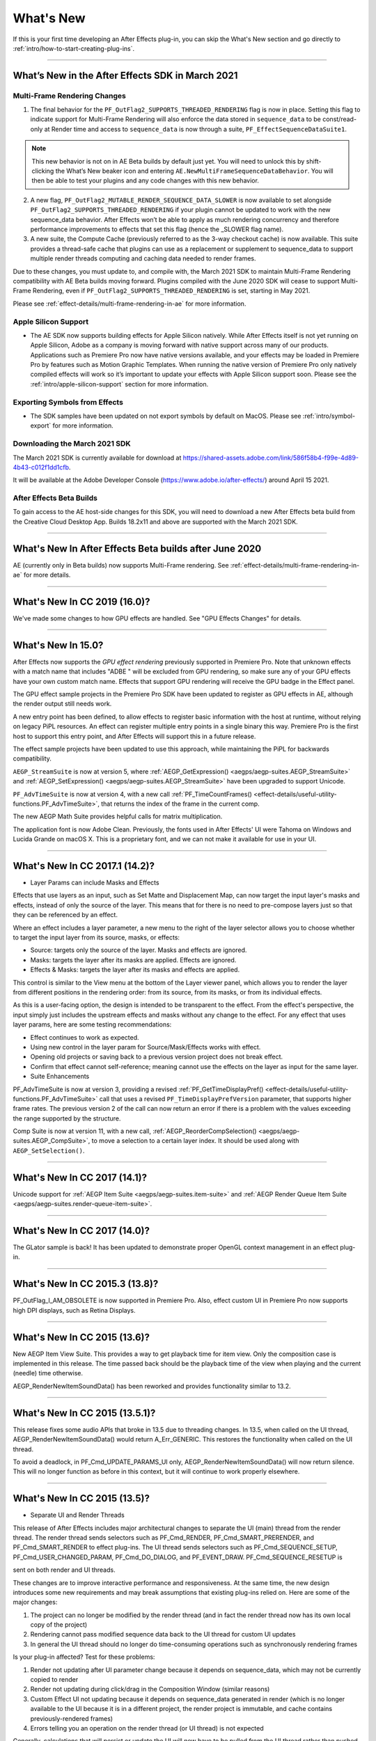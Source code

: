 .. _intro/whats-new:

==========
What's New
==========

If this is your first time developing an After Effects plug-in, you can skip the What's New section and go directly to :ref:`intro/how-to-start-creating-plug-ins`.

----

What’s New in the After Effects SDK in March 2021
=================================================

Multi-Frame Rendering Changes
******************************

1.	The final behavior for the ``PF_OutFlag2_SUPPORTS_THREADED_RENDERING`` flag is now in place. Setting this flag to indicate support for Multi-Frame Rendering will also enforce the data stored in ``sequence_data`` to be const/read-only at Render time and access to ``sequence_data`` is now through a suite, ``PF_EffectSequenceDataSuite1``. 

.. note::
  This new behavior is not on in AE Beta builds by default just yet. You will need to unlock this by shift-clicking the What’s New beaker icon and entering ``AE.NewMultiFrameSequenceDataBehavior``. You will then be able to test your plugins and any code changes with this new behavior. 

2.	A new flag, ``PF_OutFlag2_MUTABLE_RENDER_SEQUENCE_DATA_SLOWER`` is now available to set alongside ``PF_OutFlag2_SUPPORTS_THREADED_RENDERING`` if your plugin cannot be updated to work with the new sequence_data behavior. After Effects won’t be able to apply as much rendering concurrency and therefore performance improvements to effects that set this flag (hence the _SLOWER flag name).
3.	A new suite, the Compute Cache (previously referred to as the 3-way checkout cache) is now available. This suite provides a thread-safe cache that plugins can use as a replacement or supplement to sequence_data to support multiple render threads computing and caching data needed to render frames. 

Due to these changes, you must update to, and compile with, the March 2021 SDK to maintain Multi-Frame Rendering compatibility with AE Beta builds moving forward. Plugins compiled with the June 2020 SDK will cease to support Multi-Frame Rendering, even if ``PF_OutFlag2_SUPPORTS_THREADED_RENDERING`` is set, starting in May 2021. 

Please see :ref:`effect-details/multi-frame-rendering-in-ae` for more information.


Apple Silicon Support
**********************

* The AE SDK now supports building effects for Apple Silicon natively. While After Effects itself is not yet running on Apple Silicon, Adobe as a company is moving forward with native support across many of our products. Applications such as Premiere Pro now have native versions available, and your effects may be loaded in Premiere Pro by features such as Motion Graphic Templates. When running the native version of Premiere Pro only natively compiled effects will work so it’s important to update your effects with Apple Silicon support soon. Please see the :ref:`intro/apple-silicon-support` section for more information.


Exporting Symbols from Effects
*******************************

* The SDK samples have been updated on not export symbols by default on MacOS. Please see :ref:`intro/symbol-export` for more information.

Downloading the March 2021 SDK
******************************
The March 2021 SDK is currently available for download at https://shared-assets.adobe.com/link/586f58b4-f99e-4d89-4b43-c012f1dd1cfb. 

It will be available at the Adobe Developer Console (https://www.adobe.io/after-effects/) around April 15 2021.

After Effects Beta Builds
*************************
To gain access to the AE host-side changes for this SDK, you will need to download a new After Effects beta build from the Creative Cloud Desktop App. Builds 18.2x11 and above are supported with the March 2021 SDK.

----

What's New In After Effects Beta builds after June 2020
================================================================================

AE (currently only in Beta builds) now supports Multi-Frame rendering. See :ref:`effect-details/multi-frame-rendering-in-ae` for more details.

----

What's New In CC 2019 (16.0)?
================================================================================

We've made some changes to how GPU effects are handled. See "GPU Effects Changes" for details.

----

What's New In 15.0?
================================================================================

After Effects now supports the *GPU effect rendering* previously supported in Premiere Pro. Note that unknown effects with a match name that includes "ADBE " will be excluded from GPU rendering, so make sure any of your GPU effects have your own custom match name. Effects that support GPU rendering will receive the GPU badge in the Effect panel.

The GPU effect sample projects in the Premiere Pro SDK have been updated to register as GPU effects in AE, although the render output still needs work.

A new entry point has been defined, to allow effects to register basic information with the host at runtime, without relying on legacy PiPL resources. An effect can register multiple entry points in a single binary this way. Premiere Pro is the first host to support this entry point, and After Effects will support this in a future release.

The effect sample projects have been updated to use this approach, while maintaining the PiPL for backwards compatibility.

``AEGP_StreamSuite`` is now at version 5, where :ref:`AEGP_GetExpression() <aegps/aegp-suites.AEGP_StreamSuite>` and :ref:`AEGP_SetExpression() <aegps/aegp-suites.AEGP_StreamSuite>` have been upgraded to support Unicode.

``PF_AdvTimeSuite`` is now at version 4, with a new call :ref:`PF_TimeCountFrames() <effect-details/useful-utility-functions.PF_AdvTimeSuite>`, that returns the index of the frame in the current comp.

The new AEGP Math Suite provides helpful calls for matrix multiplication.

The application font is now Adobe Clean. Previously, the fonts used in After Effects' UI were Tahoma on Windows and Lucida Grande on macOS X. This is a proprietary font, and we can not make it available for use in your UI.

----

What's New In CC 2017.1 (14.2)?
================================================================================

- Layer Params can include Masks and Effects

Effects that use layers as an input, such as Set Matte and Displacement Map, can now target the input layer's masks and effects, instead of only the source of the layer. This means that for there is no need to pre-compose layers just so that they can be referenced by an effect.

Where an effect includes a layer parameter, a new menu to the right of the layer selector allows you to choose whether to target the input layer from its source, masks, or effects:

- Source: targets only the source of the layer. Masks and effects are ignored.
- Masks: targets the layer after its masks are applied. Effects are ignored.
- Effects & Masks: targets the layer after its masks and effects are applied.

This control is similar to the View menu at the bottom of the Layer viewer panel, which allows you to render the layer from different positions in the rendering order: from its source, from its masks, or from its individual effects.

As this is a user-facing option, the design is intended to be transparent to the effect. From the effect's perspective, the input simply just includes the upstream effects and masks without any change to the effect. For any effect that uses layer params, here are some testing recommendations:

- Effect continues to work as expected.
- Using new control in the layer param for Source/Mask/Effects works with effect.
- Opening old projects or saving back to a previous version project does not break effect.
- Confirm that effect cannot self-reference; meaning cannot use the effects on the layer as input for the same layer.
- Suite Enhancements

PF_AdvTimeSuite is now at version 3, providing a revised :ref:`PF_GetTimeDisplayPref() <effect-details/useful-utility-functions.PF_AdvTimeSuite>` call that uses a revised ``PF_TimeDisplayPrefVersion`` parameter, that supports higher frame rates.
The previous version 2 of the call can now return an error if there is a problem with the values exceeding the range supported by the structure.

Comp Suite is now at version 11, with a new call, :ref:`AEGP_ReorderCompSelection() <aegps/aegp-suites.AEGP_CompSuite>`, to move a selection to a certain layer index.
It should be used along with ``AEGP_SetSelection()``.

----

What's New In CC 2017 (14.1)?
================================================================================

Unicode support for :ref:`AEGP Item Suite <aegps/aegp-suites.item-suite>` and :ref:`AEGP Render Queue Item Suite <aegps/aegp-suites.render-queue-item-suite>`.

----

What's New In CC 2017 (14.0)?
================================================================================

The GLator sample is back! It has been updated to demonstrate proper OpenGL context management in an effect plug-in.

----

What's New In CC 2015.3 (13.8)?
================================================================================

PF_OutFlag_I_AM_OBSOLETE is now supported in Premiere Pro. Also, effect custom UI in Premiere Pro now supports high DPI displays, such as Retina Displays.

----

What's New In CC 2015 (13.6)?
================================================================================

New AEGP Item View Suite. This provides a way to get playback time for item view. Only the composition case is implemented in this release. The time passed back should be the playback time of the view when playing and the current (needle) time otherwise.

AEGP_RenderNewItemSoundData() has been reworked and provides functionality similar to 13.2.

----

What's New In CC 2015 (13.5.1)?
================================================================================

This release fixes some audio APIs that broke in 13.5 due to threading changes. In 13.5, when called on the UI thread, AEGP_RenderNewItemSoundData() would return A_Err_GENERIC. This restores the functionality when called on the UI thread.

To avoid a deadlock, in PF_Cmd_UPDATE_PARAMS_UI only, AEGP_RenderNewItemSoundData() will now return silence. This will no longer function as before in this context, but it will continue to work properly elsewhere.

----

What's New In CC 2015 (13.5)?
================================================================================

- Separate UI and Render Threads

This release of After Effects includes major architectural changes to separate the UI (main) thread from the render thread. The render thread sends selectors such as PF_Cmd_RENDER, PF_Cmd_SMART_PRERENDER, and PF_Cmd_SMART_RENDER to effect plug-ins. The UI thread sends selectors such as PF_Cmd_SEQUENCE_SETUP, PF_Cmd_USER_CHANGED_PARAM, PF_Cmd_DO_DIALOG, and PF_EVENT_DRAW. PF_Cmd_SEQUENCE_RESETUP is

sent on both render and UI threads.

These changes are to improve interactive performance and responsiveness. At the same time, the new design introduces some new requirements and may break assumptions that existing plug-ins relied on. Here are some of the major changes:

1) The project can no longer be modified by the render thread (and in fact the render thread now has its own local copy of the project)
2) Rendering cannot pass modified sequence data back to the UI thread for custom UI updates
3) In general the UI thread should no longer do time-consuming operations such as synchronously rendering frames

Is your plug-in affected? Test for these problems:

1) Render not updating after UI parameter change because it depends on sequence_data, which may not be currently copied to render
2) Render not updating during click/drag in the Composition Window (similar reasons)
3) Custom Effect UI not updating because it depends on sequence_data generated in render (which is no longer available to the UI because it is in a different project, the render project is immutable, and cache contains previously-rendered frames)
4) Errors telling you an operation on the render thread (or UI thread) is not expected

Generally, calculations that will persist or update the UI will now have to be pulled from the UI thread rather than pushed from the render thread. These cases can require use of new

13.5 APIs or different solutions than in past releases.

- The Need For More Efficient Sequence Data Handling

PF_OutFlag2_SUPPORTS_GET_FLATTENED_SEQUENCE_DATA

PF_Cmd_GET_FLATTENED_SEQUENCE_DATA

Up to version 13.2, serializing/flattening sequence_data always involved deallocating and reallocating any data structures. Starting in 13.5, as effect changes are made, serializing/ flattening happens even more often. Why? AE needs to serialize/flatten project changes to send from the UI thread to the render thread, to keep them both synchronized.

To make this process more efficient, starting in 13.5, AE can send PF_Cmd_GET_FLATTENED_SEQUENCE_DATA to request sequence data without requiring the existing data to be deallocated and reallocated. The main difference between this selector and PF_Cmd_SEQUENCE_FLATTEN is that a copy of the correct flattened state is returned without disposing the original structure(s) the effect is currently using. For a code example, refer to the PathMaster sample project.

This will eventually become required for plug-ins that are rebuilt to be thread-safe (see PF_OutFlag2_AE13_5_THREADSAFE below). The venerable PF_Cmd_SEQUENCE_FLATTEN will eventually be unsupported in future versions.

- PF_OutFlag_FORCE_RERENDER Changes

Where possible, we recommend triggering rerenders using one of the following: GuidMixInPtr() (described in the next section), arb data, or PF_ChangeFlag_CHANGED_VALUE. All of these allow cached frames to be reused after an Undo.

Note: As of 14.0, setting PF_ChangeFlag_CHANGED_VALUE for layer or path params is not triggering a rerender. Instead, you may change set the value using AEGP_StreamSuite-

>AEGP_SetStreamValue().

FORCE_RERENDER is still needed for situations where sequence_data needs to be copied from the UI thread to the render project/effect clone to keep them matched.

FORCE_RERENDER is the trigger for this whether the render request uses the cache or not. Once we have the full set of APIs in place needed to manage render state, we will be able to deprecate FORCE_RERENDER.

FORCE_RERENDER doesn't work in every situation it did before, because it needs to synchronize the UI copy of sequence_data with the render thread copy.

FORCE_RERENDER works when set during PF_Cmd_USER_CHANGED_PARAM. It also works in CLICK and DRAG events, but only if PF_Cmd_GET_FLATTENED_SEQUENCE_DATA is implemented. This is required to prevent flattening and loss of UI state in the middle of mouse operations. Without GET_FLATTENED, the new FORCE_RERENDER behavior will NOT be turned on.

- GUIDs for Cached Frames

PF_OutFlag2_I_MIX_GUID_DEPENDENCIES

GuidMixInPtr()

Used by SmartFX only. Use this if custom UI or PF_Cmd_DO_DIALOG changes sequence data, or if the render result depends on anything else not factored in, and rerendering may be needed. During PF_Cmd_SMART_PRERENDER, the effect can call GuidMixInPtr() to mix any additional state that affects the render into our internal GUID for the cached frame. Using this GUID, AE can tell whether the frame already exists or if it needs to be rendered. See an example in SmartyPants sample project.

This is an improvement over the older mechanisms PF_OutFlag_FORCE_RERENDER and PF_Cmd_DO_DIALOG, which would remove the frame from the cache because the host didn't know what else the plug-in was factoring into the rendering. This can also be used rather than PF_OutFlag2_OUTPUT_IS_WATERMARKED.

- Request Frames Asynchronously Without Blocking the UI

PF_OutFlag2_CUSTOM_UI_ASYNC_MANAGER

PF_GetContextAsyncManager() AEGP_CheckoutOrRender_ItemFrame_AsyncManager() AEGP_CheckoutOrRender_LayerFrame_AsyncManager()

For cases where such renders formerly were triggered by side-effect or cancelled implicity

(such as custom UI histogram drawing), and lifetime is less clear from inside the plug-in, use the new "Async Manager" which can handle multiple simultaneous async requests for effect Custom UI and will automatically support interactions with other AE UI behavior.

Note: Async retrieval of frames is preferred for handling passive drawing situations, but not when a user action will update the project state. If you are (1) responding to a specific user click, AND 2) you need to update the project as a result, the synchronous AEGP_RenderAndCheckoutLayerFrame() is recommended.

The new HistoGrid sample in the SDK shows how to do completely asynchronous custom UI DRAW event handling on the UI thread when 1 or more frame renders are needed. e.g. for calculating histograms that are shown in the effect pane. Please note there is still a known bug where drag-changing an upstream param may not refresh the histogram draw until the mouse hovers over it.

- Get Rendered Output of an Effect from its UI

Effects such as keyers or those that draw histograms of post-processed video can retrieve the needed AEGP_LayerRenderOptionsH using the new function AEGP_NewFromDownstreamOfEffect() in AEGP_LayerRenderOptionsSuite. This function may only be called from the UI thread.

- AEGP Usage on Render Thread

We've tightened validation of when AEGP calls could be used dangerously (such as from the wrong thread or making a change to the project state in render). You may see new errors if code is hitting such cases. For example, making these calls on the render thread will result in an error:

suites.UtilitySuite5()->AEGP_StartUndoGroup() suites.StreamSuite2()->AEGP_GetStreamName() suites.StreamSuite2()->AEGP_SetExpressionState() suites.StreamSuite2()->AEGP_SetExpression() suites.StreamSuite2()->AEGP_GetNewLayerStream() suites.StreamSuite2()->AEGP_DisposeStream() suites.EffectSuite3()->AEGP_DisposeEffect() suites.UtilitySuite5()->AEGP_EndUndoGroup()

The solution is to move these calls to the UI thread. Selectors for passive UI updates (such as PF_EVENT_DRAW) are not a place to make changes to project state.

Another example of more strict requirements is AEGP_RegisterWithAEGP(). The documentation has always noted that this function must be called on PF_Cmd_GLOBAL_SETUP. However in previous versions, plug-ins were able to call this function at other times without running into trouble. Not anymore in 13.5! Calling this function at other times can cause crashes!

- PF_Cmd_SEQUENCE_RESETUP Called on UI or Render Thread?

There is now a PF_InFlag_PROJECT_IS_RENDER_ONLY flag that is only valid in PF_Cmd_SEQUENCE_RESETUP that will tell you if the effect instance is for render-only purposes. If so, the project should be treated as completely read-only, and you will not be receiving UI related selectors on that effect instance. This can be used to optimize away any UI-only initialization that render does not need. If this flag is false, you should setup UI as normal. This should not be used to avoid reporting errors in render. Errors in render should be reported as usual via existing SDK mechanisms.

- Changes to Avoid Deadlocks

During development, it was noticed that deadlocks could occur in specific call usage. Seatbelts have been introduced to avoid this. The cases occur in PF_Cmd_UPDATE_PARAMS_UI when using particular calls because of deprecated synchronous behavior in these calls when used in the UI:

In PF_Cmd_UPDATE_PARAMS_UI only, PF_PARAM_CHECKOUT() for layer parameters will behave as before except that it will return a black frame of the same size, etc., rather than actual rendered pixels. Code that used this for enable/disable detection of parameters should still work as before. Code that used this for getting analysis frames, etc. outside of PF_Cmd_UPDATE_PARAMS_UI will work as before.

In PF_Cmd_UPDATE_PARAMS_UI only, PF_GetCurrentState() will now return a random GUID. This will no longer function as before in this context, but it will continue to work properly elsewhere.

The above uses should be rare, but if this affects you please contact us about workarounds.

- Deprecated

AEGP_RenderAndCheckoutFrame() (on the UI Thread). This call should generally not be used on the UI thread since synchronous renders block interactivity.

Use in the render thread is fine. The one case where this may still be useful on the UI thread is a case like a UI button that requires a frame to calculate a parameter which then updates the AE project.

For example, an "Auto Color" button that takes a frame and then adjusts effect params as a result.

A beta of a progress dialog for this blocking operation if it is slow has been implemented, but using this call on the UI thread should be limited to this special cases. The dialog design is not final.

- Flag for Thread-Safe Effects

PF_OutFlag2_AE13_5_THREADSAFE

Plug-ins updated for threading should use this flag to tell AE that the plug-in is expected to be UI thread <> Render thread safe.

This flag tells AE that different threads on different AE project copies can be in the effect at the same time but not accessing the same instance. While multiple render threads are not yet in use, this will be useful in future releases.

- Support for Effect Version greater than 7 (new max is MAJOR version 127)

Effects greater than version 7 will now report properly in 13.5 if built with the current SDK headers. It is possible to use these recompiled effects in AE versions older than 13.5, but internally the version number will wrap modulo 8 (e.g. AE will internally see effect version 8 as version 0).

This can affect the version shown in error dialog display by older AE and affect usage reporting.

Since many older plug-ins were made unloadable in AE with the shift to 64-bit, it should be unlikely this wrapping would cause ambiguity with actual plug-ins in current use (unless these plug-ins have been rapidly increasing version number over the last few years).

However, building with an older SDK and using an 8 or higher version will result in the plug-in reporting an incorrect version to AE, which will then cause mismatch with the PiPL version check for the effect which will have the higher bits set. This is not supported.

If built with an older SDK, you will need to keep the effect version at 7 or below. Increase in version max has been accomplished by adding 4 new higher significant bits to the version that only AE 13.5 and above "sees". These new high version bits are not contiguous with the original, preexisting MAJOR version bits -- just ignore the intermediate bits. The new version layout looks like this in hexadecimal or binary.

0x 3C38 0000

^^ original MAJOR version bits as a hex mask 0-7

^^ new HIGH bits extending the original MAJOR version bits 8-127

0b 0011 1100 0011 1000 0000 0000 0000 0000

^^ ^ original MAJOR version bits as a hex mask 0-7

^^ ^^ ignore / do not use

^^ ^^ new HIGH bits extend the original MAJOR version bits 8-127.

These bits are ignored in AE versions older than 13.5.

- New Installer Hints for macOS

Developers can find paths to the default location of plug-ins, scripts, and presets on macOS X in a new plist file (same as the paths in the Windows registry): /Library/Preferences/ com.Adobe.After Effects.paths.plist

You can use the values in this plist to direct where your installers or scripts write files, in the same way that you would use the paths keys in the registry on Windows: HKEY_LOCAL_MACHINE\SOFTWARE\Adobe\After Effects\13.5

- Work In Progress

AEGP_RenderAndCheckoutLayerFrame_Async() AEGP_CancelAsyncRequest()

This APIs are in progress, and should not be used yet.

----

What's New In CC 2014.1 (13.1)?
================================================================================

PF_CreateNewAppProgressDialog()

It won't open the dialog unless it detects a slow render. (2 seconds timeout).

----

What's New In CC 2014 (13.0)?
================================================================================

Starting in CC 2014, After Effects will now honor a change to a custom UI height made using :ref:`PF_UpdateParamUI <effect-detals/parameter-supervision.PF_ParamUtilSuite>`.

:ref:`AEGP Effect Suite <aegps/aegp-suites.effect-suite>` is now at version 4, adding new functions to work with effect masks. :ref:`AEGP_RenderSuite <aegps/aegp-suites.AEGP_RenderSuite>` is now at version 4, adding a new function ``AEGP_RenderAndCheckoutLayerFrame``, which allows frame checkout of the current

layer with effects applied at non-render time. This is useful for an operation that requires the frame, for example, when a button is clicked and it is acceptable to wait for a moment while it is rendering.

.. note::

  Since it is not asynchronous, it will not solve the general problem where custom UI needs to draw based on the frame.

The layer render options are specified using the new :ref:`AEGP_LayerRenderOptionsSuite <aegps/aegp-suites.AEGP_LayerRenderOptionsSuite>`.

:ref:`intro/other-integration-possibilities.mercury-transmit` plug-ins and :ref:`intro/other-integration-possibilities.html5` are now supported.

----

What's New In CC (12.0)?
================================================================================

Effect names can now be up to 47 characters long, up from 31 characters previously.

We added the :ref:`PF_AngleParamSuite <effect-details/parameters-floating-point-values.PF_AngleParamSuite>`, providing a way to get floating point values for angle parameters. :ref:`PF App Suite <effect-details/useful-utility-functions>` version 5 adds ``PF_AppGetLanguage`` to query the current language so that a plug-in can use the correct language string, as well as several new PF_App_ColorType enum values for new elements whose colors can be queried.

:ref:`AEGP Persistent Data Suite <aegps/aegp-suites.persistent-data-suite>` is now at version 4, adding a new parameter to AEGP_GetApplicationBlob to choose between retrieving several different application blobs. There are also new functions to get/set time and ARGB values.

:ref:`AEGP Composition Suite <aegps/aegp-suites.composition-suite>` is now at version 10, adding new functions to check/modify whether layer names or source names are shown, and whether the blend modes column is shown or not. Also added are new functions to get and set the Motion Blur Adaptive Sample Limit.

:ref:`AEGP Layer Suite <aegps/aegp-suites.layer-suite>` is now at version 8, adding new functions to set/get the layer sampling quality. :ref:`AEGP_CanvasSuite <artisans/artisan-data-types.AEGP_CanvasSuite>` is also now at version 8. The new function ``AEGP_MapCompToLayerTime`` handles time remapping with collapsed or nested comps, unlike AEGP_ConvertCompToLayerTime.

:ref:`AEGP_UtilitySuite <aegps/aegp-suites.AEGP_UtilitySuite>` is now at version 6, adding a new Unicode-aware function: ``AEGP_ReportInfoUnicode``. Another new function, ``AEGP_GetPluginPaths``, provides some useful paths related to the plug-in and the After Effects executable itself.

The behavior for ``AEGP_NewPlaceholderFootageWithPath`` has been updated, so that the file_type should now be properly set, otherwise a warning will appear.

``AEGP_InsertMenuCommand`` can now insert menu items in the File>New submenu.

:ref:`AEGP_IOInSuite <aeios/new-kids-on-the-function-block.AEGP_IOInSuite>` is now at version 5, adding new functions to get/set/clear the native start time, and to get/set the drop-frame setting of footage.

----

What's New In CS6.0.1 (11.0.1)?
================================================================================

New in 11.0.1, the AE effect API version has been incremented to 13.3.

This allows effects to distinguish between 11.0 and 11.0.1.

There is a bug in 11.0 with the Global Performance Cache, when a SmartFX effect uses both ``PF_OutFlag2_AUTOMATIC_WIDE_TIME_INPUT`` & ``PF_OutFlag_NON_PARAM_VARY``.

Calling ``checkout_layer`` during ``PF_Cmd_SMART_PRE_RENDER`` returns empty rects in ``PF_CheckoutResult``.

The workaround is to simply make the call again. This workaround is no longer needed in 11.0.1.

----

What's New In CS6 (11.0)?
================================================================================

We've made several refinements for better parameter UI handling. ``PF_PUI_INVISIBLE`` parameter UI flag is now supported in After Effects, which is useful if your plug-in needs hidden parameters that affect rendering. Now when a plug-in disables a parameter using :ref:`PF_UpdateParamUI <effect-detals/parameter-supervision.PF_ParamUtilSuite>`, we now save that state in the UI flags so that the plug-in can check the flag in the future to see if it is disabled. A new flag, ``PF_ParamFlag_SKIP_REVEAL_WHEN_UNHIDDEN``, allows a parameter to be unhidden without twirling open any parents and without scrolling the parameter into view in the Effect Controls panel and the Timeline panel.

Effects that render a watermark over the output when the plug-in is in trial mode can now tell After Effects whether watermark rendering mode is on or off, using the new ``PF_OutFlag2_OUTPUT_IS_WATERMARKED``.

The new Global Performance Cache means you must tell After Effects to discard old cached frames :ref:`when changing your effect's rendering <effect-details/tips-tricks.caching-behavior>`.

We've removed ``PF_HasParamChanged`` and ``PF_HaveInputsChangedOverTimeSpan``, providing :ref:`PF_AreStatesIdentical <effect-detals/parameter-supervision.PF_ParamUtilSuite>` instead.

Effects that provide custom UI can now receive ``PF_Event_MOUSE_EXITED``, to gain notification that the mouse exited the layer or comp panel. ``PF_ParamUtilsSuite`` is now at version 3.

``PF_GET_PLATFORM_DATA`` now has new selectors for getting the wide character path of the executable and resource file: ``PF_PlatData_EXE_FILE_PATH_W`` and ``PF_PlatData_RES_FILE_PATH_W``. The previous non-wide selectors are now deprecated.

3D is a major theme of AE CS6. A new ``AEGP_LayerFlag_ENVIRONMENT_LAYER`` has been added. Many new :ref:`layer streams <aegps/aegp-suites.stream-suite>` were added.

Additionally, ``AEGP_LayerStream_SPECULAR_COEFF`` was renamed to ``AEGP_LayerStream_SPECULAR_INTENSITY``, ``AEGP_LayerStream_SHININESS_COEFF`` was renamed to ``AEGP_LayerStream_SPECULAR_SHININESS``, and ``AEGP_LayerStream_METAL_COEFF`` was renamed to just ``AEGP_LayerStream_METAL``.

A new suite, :ref:`AEGP_RenderQueueMonitorSuite <aegps/aegp-suites.render-queue-monitor-suite>`, provides all the info a render queue manager needs to figure out what is happening at any point in a render.

:ref:`AEGP Mask Suite <aegps/aegp-suites.mask-suite>` is now at version 6, and provides functions to get and set the mask feather falloff type. :ref:`AEGP Mask Outline Suite <aegps/aegp-suites.mask-outline-suite>` is now at version 3, and provides access to get and set mask outline feather information.

Effects that depend on masks now have a new flag available, ``PF_OutFlag2_DEPENDS_ON_UNREFERENCED_MASKS``.

:ref:`AEGP Composition Suite <aegps/aegp-suites.composition-suite>` is now at version 9. AEGP_CreateTextLayerInComp and

AEGP_CreateBoxTextLayerInComp now have a new parameter, select_new_layerB.

:ref:`AEGP Render Suite <aegps/aegp-suites.render-suite>` is now at version 3, adding a new function to get the GUID for a render receipt.

Finally, we have added two new read-only :ref:`Dynamic Stream <aegps/aegp-suites.dynamic-stream-suite>` flags: ``AEGP_DynStreamFlag_SHOWN_WHEN_EMPTY`` and ``AEGP_DynStreamFlag_SKIP_REVEAL_WHEN_UNHIDDEN``.

For effects running in Premiere Pro CS6, we have added the ability to get 32-bit float and YUV frames from ``PF_CHECKOUT_PARAM``.

----

...and what was new before CS6?
================================================================================

For history this far back, see obsolete copies of the SDK (which we don't provide; if someone wants you do develop for antique software, they'd best provide the SDK).
